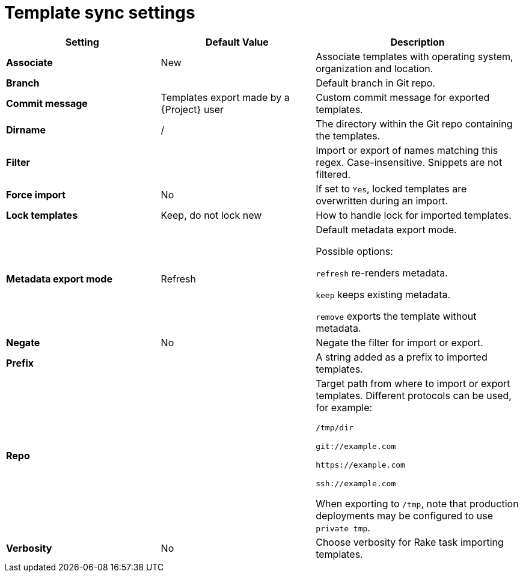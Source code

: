 [id="template_sync_settings_{context}"]
= Template sync settings

[cols="30%,30%,40%",options="header"]
|====
| Setting | Default Value | Description
| *Associate* | New | Associate templates with operating system, organization and location.
| *Branch* | | Default branch in Git repo.
| *Commit message* | Templates export made by a {Project} user | Custom commit message for exported templates.
| *Dirname* | / | The directory within the Git repo containing the templates.
| *Filter* | | Import or export of names matching this regex.
Case-insensitive.
Snippets are not filtered.
| *Force import* | No | If set to `Yes`, locked templates are overwritten during an import.
| *Lock templates* | Keep, do not lock new | How to handle lock for imported templates.
| *Metadata export mode* | Refresh | Default metadata export mode.

Possible options:

`refresh` re-renders metadata.

`keep` keeps existing metadata.

`remove` exports the template without metadata.
| *Negate* | No | Negate the filter for import or export.
| *Prefix* | | A string added as a prefix to imported templates.
| *Repo* | | Target path from where to import or export templates.
Different protocols can be used, for example:

`/tmp/dir`

`git://example.com`

`\https://example.com`

`ssh://example.com`

When exporting to `/tmp`, note that production deployments may be configured to use `private tmp`.
| *Verbosity* | No | Choose verbosity for Rake task importing templates.
|====
